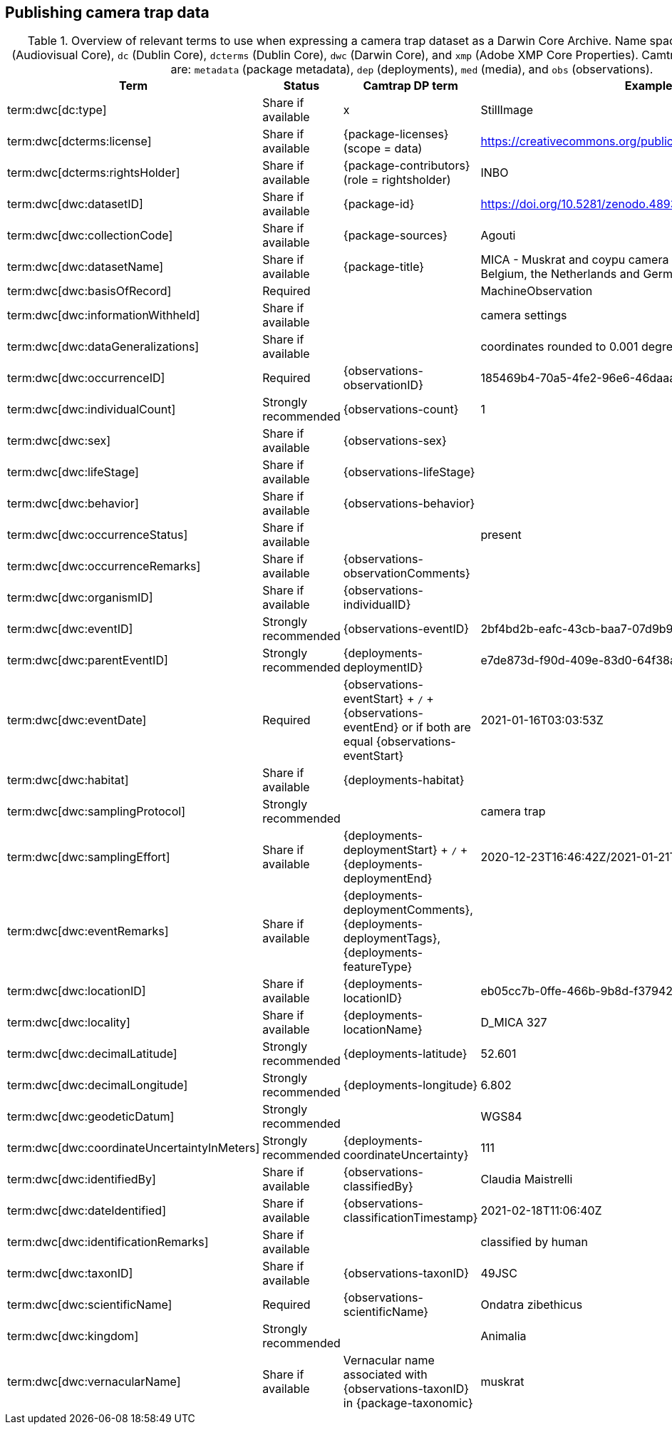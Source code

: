 [[section-4]]
== Publishing camera trap data

[[table-dwc-mapping]]
.Overview of relevant terms to use when expressing a camera trap dataset as a Darwin Core Archive. Name space abbreviations are: `ac` (Audiovisual Core), `dc` (Dublin Core), `dcterms` (Dublin Core), `dwc` (Darwin Core), and `xmp` (Adobe XMP Core Properties). Camtrap DP table abbreviations are: `metadata` (package metadata), `dep` (deployments), `med` (media), and `obs` (observations).
[%header,cols=4*]
|===
|Term
|Status
|Camtrap DP term
|Example

|term:dwc[dc:type]
|Share if available
|x
|StillImage

|term:dwc[dcterms:license]
|Share if available
|{package-licenses} (scope = data)
|https://creativecommons.org/publicdomain/zero/1.0/legalcode

|term:dwc[dcterms:rightsHolder]
|Share if available
|{package-contributors} (role = rightsholder)
|INBO

|term:dwc[dwc:datasetID]
|Share if available
|{package-id}
|https://doi.org/10.5281/zenodo.4893244

|term:dwc[dwc:collectionCode]
|Share if available
|{package-sources}
|Agouti

|term:dwc[dwc:datasetName]
|Share if available
|{package-title}
|MICA - Muskrat and coypu camera trap observations in Belgium, the Netherlands and Germany [animal observations]

|term:dwc[dwc:basisOfRecord]
|Required
|
|MachineObservation

|term:dwc[dwc:informationWithheld]
|Share if available
|
|camera settings

|term:dwc[dwc:dataGeneralizations]
|Share if available
|
|coordinates rounded to 0.001 degree

|term:dwc[dwc:occurrenceID]
|Required
|{observations-observationID}
|185469b4-70a5-4fe2-96e6-46daaa524079

|term:dwc[dwc:individualCount]
|Strongly recommended
|{observations-count}
|1

|term:dwc[dwc:sex]
|Share if available
|{observations-sex}
|

|term:dwc[dwc:lifeStage]
|Share if available
|{observations-lifeStage}
|

|term:dwc[dwc:behavior]
|Share if available
|{observations-behavior}
|

|term:dwc[dwc:occurrenceStatus]
|Share if available
|
|present

|term:dwc[dwc:occurrenceRemarks]
|Share if available
|{observations-observationComments}
|

|term:dwc[dwc:organismID]
|Share if available
|{observations-individualID}
|

|term:dwc[dwc:eventID]
|Strongly recommended
|{observations-eventID}
|2bf4bd2b-eafc-43cb-baa7-07d9b9fa8591

|term:dwc[dwc:parentEventID]
|Strongly recommended
|{deployments-deploymentID}
|e7de873d-f90d-409e-83d0-64f38aa36e11

|term:dwc[dwc:eventDate]
|Required
|{observations-eventStart} + `/` + {observations-eventEnd} or if both are equal {observations-eventStart} 
|2021-01-16T03:03:53Z

|term:dwc[dwc:habitat]
|Share if available
|{deployments-habitat}
|

|term:dwc[dwc:samplingProtocol]
|Strongly recommended
|
|camera trap

|term:dwc[dwc:samplingEffort]
|Share if available
|{deployments-deploymentStart} + `/` + {deployments-deploymentEnd}
|2020-12-23T16:46:42Z/2021-01-21T11:27:14Z

|term:dwc[dwc:eventRemarks]
|Share if available
|{deployments-deploymentComments}, {deployments-deploymentTags}, {deployments-featureType}
|

|term:dwc[dwc:locationID]
|Share if available
|{deployments-locationID}
|eb05cc7b-0ffe-466b-9b8d-f379428c5f60

|term:dwc[dwc:locality]
|Share if available
|{deployments-locationName}
|D_MICA 327

|term:dwc[dwc:decimalLatitude]
|Strongly recommended
|{deployments-latitude}
|52.601

|term:dwc[dwc:decimalLongitude]
|Strongly recommended
|{deployments-longitude}
|6.802

|term:dwc[dwc:geodeticDatum]
|Strongly recommended
|
|WGS84

|term:dwc[dwc:coordinateUncertaintyInMeters]
|Strongly recommended
|{deployments-coordinateUncertainty}
|111

|term:dwc[dwc:identifiedBy]
|Share if available
|{observations-classifiedBy}
|Claudia Maistrelli

|term:dwc[dwc:dateIdentified]
|Share if available
|{observations-classificationTimestamp}
|2021-02-18T11:06:40Z

|term:dwc[dwc:identificationRemarks]
|Share if available
|
|classified by human

|term:dwc[dwc:taxonID]
|Share if available
|{observations-taxonID}
|49JSC

|term:dwc[dwc:scientificName]
|Required
|{observations-scientificName}
|Ondatra zibethicus

|term:dwc[dwc:kingdom]
|Strongly recommended
|
|Animalia

|term:dwc[dwc:vernacularName]
|Share if available
|Vernacular name associated with {observations-taxonID} in {package-taxonomic}
|muskrat
